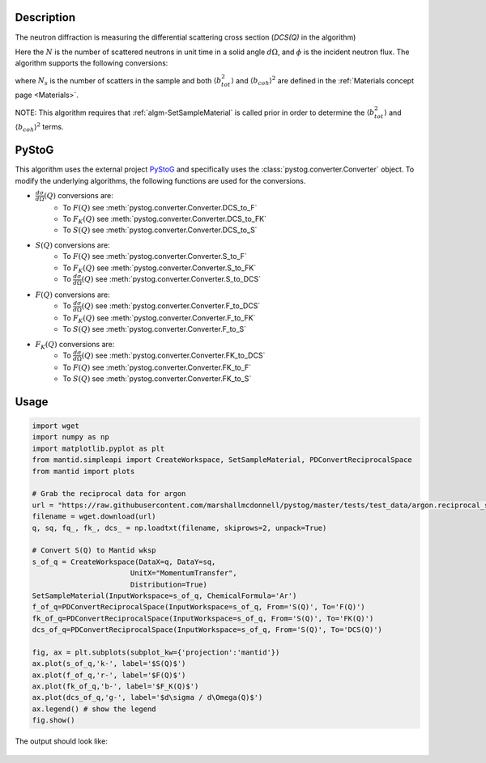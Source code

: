 
.. algorithm::

.. summary::

.. relatedalgorithms::

.. properties::

Description
-----------

The neutron diffraction is measuring the differential scattering cross section (`DCS(Q)` in the algorithm)

.. math::
    :label: CrossSection

    \frac{d\sigma}{d\Omega} = \frac{N}{\phi d\Omega}

Here the :math:`N` is the number of scattered neutrons in unit time in a solid angle :math:`d\Omega`, and
:math:`\phi` is the incident neutron flux. The algorithm supports the following conversions:

.. math::
    :label: SofQ

    S(Q) = \frac{1}{N_{s} \langle b_{coh} \rangle^2}\frac{d\sigma}{d\Omega}(Q) - \frac{\langle b_{tot}^2 \rangle - \langle b_{coh} \rangle^2}{\langle b_{coh} \rangle^2}

.. math::
    :label: FofQ

    F(Q) = Q [S(Q) - 1]

.. math::
    :label: FKofQ

    F_K(Q) = \langle b_{coh} \rangle^2 [S(Q) - 1] = \frac{\langle b_{coh} \rangle^2}{Q} F(Q)

where :math:`N_s` is the number of scatters in the sample and both :math:`\langle b_{tot}^2 \rangle` and :math:`\langle b_{coh} \rangle^2` are defined in the :ref:`Materials concept page <Materials>`.

NOTE: This algorithm requires that :ref:`algm-SetSampleMaterial` is called prior in order to determine the :math:`\langle b_{tot}^2 \rangle` and :math:`\langle b_{coh} \rangle^2` terms.

PyStoG
------
This algorithm uses the external project `PyStoG <https://pystog.readthedocs.io/en/latest/>`_ and specifically uses the :class:`pystog.converter.Converter` object. To modify the underlying algorithms, the following functions are used for the conversions.

- :math:`\frac{d\sigma}{d\Omega}(Q)` conversions are:
    - To :math:`F(Q)` see :meth:`pystog.converter.Converter.DCS_to_F`
    - To :math:`F_K(Q)` see :meth:`pystog.converter.Converter.DCS_to_FK`
    - To :math:`S(Q)` see :meth:`pystog.converter.Converter.DCS_to_S`

- :math:`S(Q)` conversions are:
    - To :math:`F(Q)` see :meth:`pystog.converter.Converter.S_to_F`
    - To :math:`F_K(Q)` see :meth:`pystog.converter.Converter.S_to_FK`
    - To :math:`\frac{d\sigma}{d\Omega}(Q)` see :meth:`pystog.converter.Converter.S_to_DCS`

- :math:`F(Q)` conversions are:
    - To :math:`\frac{d\sigma}{d\Omega}(Q)` see :meth:`pystog.converter.Converter.F_to_DCS`
    - To :math:`F_K(Q)` see :meth:`pystog.converter.Converter.F_to_FK`
    - To :math:`S(Q)` see :meth:`pystog.converter.Converter.F_to_S`

- :math:`F_K(Q)` conversions are:
    - To :math:`\frac{d\sigma}{d\Omega}(Q)` see :meth:`pystog.converter.Converter.FK_to_DCS`
    - To :math:`F(Q)` see :meth:`pystog.converter.Converter.FK_to_F`
    - To :math:`S(Q)` see :meth:`pystog.converter.Converter.FK_to_S`

Usage
-----

.. code-block:: python

    import wget
    import numpy as np
    import matplotlib.pyplot as plt
    from mantid.simpleapi import CreateWorkspace, SetSampleMaterial, PDConvertReciprocalSpace
    from mantid import plots

    # Grab the reciprocal data for argon
    url = "https://raw.githubusercontent.com/marshallmcdonnell/pystog/master/tests/test_data/argon.reciprocal_space.dat"
    filename = wget.download(url)
    q, sq, fq_, fk_, dcs_ = np.loadtxt(filename, skiprows=2, unpack=True)

    # Convert S(Q) to Mantid wksp
    s_of_q = CreateWorkspace(DataX=q, DataY=sq,
                           UnitX="MomentumTransfer",
                           Distribution=True)
    SetSampleMaterial(InputWorkspace=s_of_q, ChemicalFormula='Ar')
    f_of_q=PDConvertReciprocalSpace(InputWorkspace=s_of_q, From='S(Q)', To='F(Q)')
    fk_of_q=PDConvertReciprocalSpace(InputWorkspace=s_of_q, From='S(Q)', To='FK(Q)')
    dcs_of_q=PDConvertReciprocalSpace(InputWorkspace=s_of_q, From='S(Q)', To='DCS(Q)')

    fig, ax = plt.subplots(subplot_kw={'projection':'mantid'})
    ax.plot(s_of_q,'k-', label='$S(Q)$')
    ax.plot(f_of_q,'r-', label='$F(Q)$')
    ax.plot(fk_of_q,'b-', label='$F_K(Q)$')
    ax.plot(dcs_of_q,'g-', label='$d\sigma / d\Omega(Q)$')
    ax.legend() # show the legend
    fig.show()

The output should look like:

.. figure:: /images/PDConvertReciprocalSpace.png

.. categories::

.. sourcelink::

